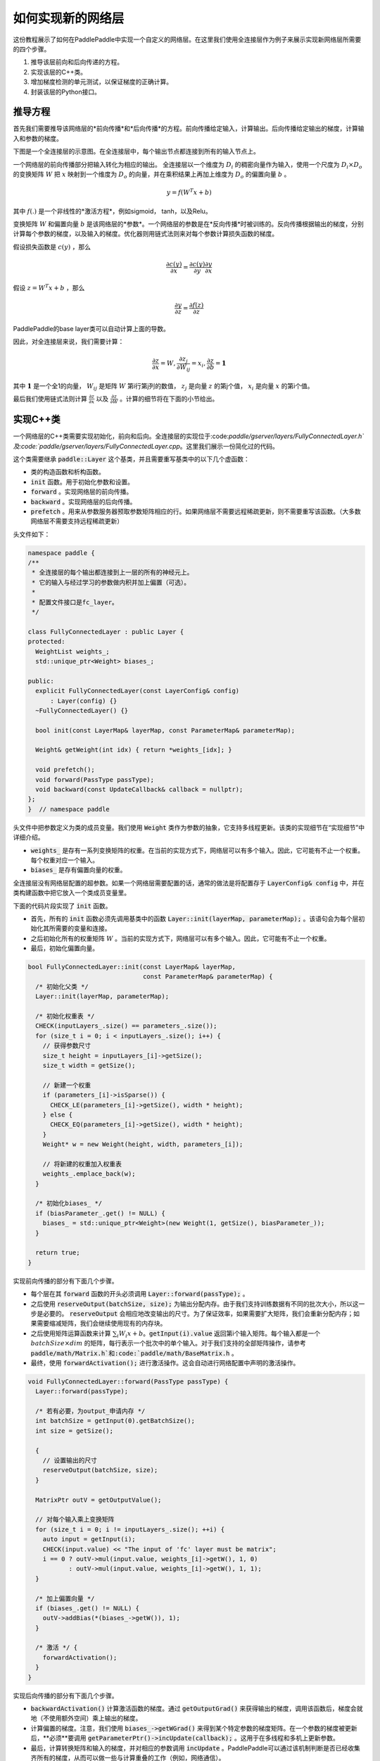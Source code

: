 ==================
如何实现新的网络层
==================

这份教程展示了如何在PaddlePaddle中实现一个自定义的网络层。在这里我们使用全连接层作为例子来展示实现新网络层所需要的四个步骤。

1. 推导该层前向和后向传递的方程。
2. 实现该层的C++类。
3. 增加梯度检测的单元测试，以保证梯度的正确计算。
4. 封装该层的Python接口。

推导方程
================

首先我们需要推导该网络层的*前向传播*和*后向传播*的方程。前向传播给定输入，计算输出。后向传播给定输出的梯度，计算输入和参数的梯度。

下图是一个全连接层的示意图。在全连接层中，每个输出节点都连接到所有的输入节点上。

..  image:: src/FullyConnected.jpg
    :align: center
    :scale: 60 %

一个网络层的前向传播部分把输入转化为相应的输出。
全连接层以一个维度为 :math:`D_i` 的稠密向量作为输入，使用一个尺度为 :math:`D_i \times D_o` 的变换矩阵 :math:`W` 把 :math:`x` 映射到一个维度为 :math:`D_o` 的向量，并在乘积结果上再加上维度为 :math:`D_o` 的偏置向量 :math:`b` 。

.. math::

   y = f(W^T x + b)

其中 :math:`f(.)` 是一个非线性的*激活方程*，例如sigmoid， tanh，以及Relu。

变换矩阵 :math:`W` 和偏置向量 :math:`b`  是该网络层的*参数*。一个网络层的参数是在*反向传播*时被训练的。反向传播根据输出的梯度，分别计算每个参数的梯度，以及输入的梯度。优化器则用链式法则来对每个参数计算损失函数的梯度。

假设损失函数是 :math:`c(y)` ，那么

.. math::

   \frac{\partial c(y)}{\partial x} = \frac{\partial c(y)}{\partial y} \frac{\partial y}{\partial x}

假设 :math:`z = W^T x + b` ，那么

.. math::

   \frac{\partial y}{\partial z} = \frac{\partial f(z)}{\partial z}

PaddlePaddle的base layer类可以自动计算上面的导数。

因此，对全连接层来说，我们需要计算：

.. math::

   \frac{\partial z}{\partial x} = W, \frac{\partial z_j}{\partial W_{ij}} = x_i, \frac{\partial z}{\partial b} = \mathbf 1

其中 :math:`\mathbf 1` 是一个全1的向量， :math:`W_{ij}` 是矩阵 :math:`W` 第i行第j列的数值， :math:`z_j` 是向量 :math:`z` 的第j个值， :math:`x_i` 是向量 :math:`x` 的第i个值。

最后我们使用链式法则计算 :math:`\frac{\partial z}{\partial x}` 以及 :math:`\frac{\partial z}{\partial W}` 。计算的细节将在下面的小节给出。

实现C++类
===================

一个网络层的C++类需要实现初始化，前向和后向。全连接层的实现位于:code:`paddle/gserver/layers/FullyConnectedLayer.h`及:code:`paddle/gserver/layers/FullyConnectedLayer.cpp`。这里我们展示一份简化过的代码。

这个类需要继承 :code:`paddle::Layer` 这个基类，并且需要重写基类中的以下几个虚函数：

- 类的构造函数和析构函数。
- :code:`init` 函数。用于初始化参数和设置。
- :code:`forward` 。实现网络层的前向传播。
- :code:`backward` 。实现网络层的后向传播。
- :code:`prefetch` 。用来从参数服务器预取参数矩阵相应的行。如果网络层不需要远程稀疏更新，则不需要重写该函数。（大多数网络层不需要支持远程稀疏更新）


头文件如下：

.. code-block:: c++

    namespace paddle {
    /**
     * 全连接层的每个输出都连接到上一层的所有的神经元上。
     * 它的输入与经过学习的参数做内积并加上偏置（可选）。
     *
     * 配置文件接口是fc_layer。
     */

    class FullyConnectedLayer : public Layer {
    protected:
      WeightList weights_;
      std::unique_ptr<Weight> biases_;

    public:
      explicit FullyConnectedLayer(const LayerConfig& config)
          : Layer(config) {}
      ~FullyConnectedLayer() {}

      bool init(const LayerMap& layerMap, const ParameterMap& parameterMap);

      Weight& getWeight(int idx) { return *weights_[idx]; }

      void prefetch();
      void forward(PassType passType);
      void backward(const UpdateCallback& callback = nullptr);
    };
    }  // namespace paddle

头文件中把参数定义为类的成员变量。我们使用 :code:`Weight` 类作为参数的抽象，它支持多线程更新。该类的实现细节在“实现细节”中详细介绍。

- :code:`weights_` 是存有一系列变换矩阵的权重。在当前的实现方式下，网络层可以有多个输入。因此，它可能有不止一个权重。每个权重对应一个输入。
- :code:`biases_` 是存有偏置向量的权重。

全连接层没有网络层配置的超参数。如果一个网络层需要配置的话，通常的做法是将配置存于 :code:`LayerConfig& config` 中，并在类构建函数中把它放入一个类成员变量里。

下面的代码片段实现了 :code:`init` 函数。

- 首先，所有的 :code:`init` 函数必须先调用基类中的函数 :code:`Layer::init(layerMap, parameterMap);` 。该语句会为每个层初始化其所需要的变量和连接。
- 之后初始化所有的权重矩阵 :math:`W` 。当前的实现方式下，网络层可以有多个输入。因此，它可能有不止一个权重。
- 最后，初始化偏置向量。


.. code-block:: c++

    bool FullyConnectedLayer::init(const LayerMap& layerMap,
                                   const ParameterMap& parameterMap) {
      /* 初始化父类 */
      Layer::init(layerMap, parameterMap);

      /* 初始化权重表 */
      CHECK(inputLayers_.size() == parameters_.size());
      for (size_t i = 0; i < inputLayers_.size(); i++) {
        // 获得参数尺寸
        size_t height = inputLayers_[i]->getSize();
        size_t width = getSize();

        // 新建一个权重
        if (parameters_[i]->isSparse()) {
          CHECK_LE(parameters_[i]->getSize(), width * height);
        } else {
          CHECK_EQ(parameters_[i]->getSize(), width * height);
        }
        Weight* w = new Weight(height, width, parameters_[i]);

        // 将新建的权重加入权重表
        weights_.emplace_back(w);
      }

      /* 初始化biases_ */
      if (biasParameter_.get() != NULL) {
        biases_ = std::unique_ptr<Weight>(new Weight(1, getSize(), biasParameter_));
      }

      return true;
    }

实现前向传播的部分有下面几个步骤。

- 每个层在其 :code:`forward` 函数的开头必须调用 :code:`Layer::forward(passType);` 。
- 之后使用 :code:`reserveOutput(batchSize, size);` 为输出分配内存。由于我们支持训练数据有不同的批次大小，所以这一步是必要的。 :code:`reserveOutput`  会相应地改变输出的尺寸。为了保证效率，如果需要扩大矩阵，我们会重新分配内存；如果需要缩减矩阵，我们会继续使用现有的内存块。
- 之后使用矩阵运算函数来计算 :math:`\sum_i W_i x + b`。:code:`getInput(i).value` 返回第i个输入矩阵。每个输入都是一个 :math:`batchSize \times dim` 的矩阵，每行表示一个批次中的单个输入。对于我们支持的全部矩阵操作，请参考 :code:`paddle/math/Matrix.h`和:code:`paddle/math/BaseMatrix.h` 。
- 最终，使用 :code:`forwardActivation();` 进行激活操作。这会自动进行网络配置中声明的激活操作。


.. code-block:: c++

    void FullyConnectedLayer::forward(PassType passType) {
      Layer::forward(passType);

      /* 若有必要，为output_申请内存 */
      int batchSize = getInput(0).getBatchSize();
      int size = getSize();

      {
        // 设置输出的尺寸
        reserveOutput(batchSize, size);
      }

      MatrixPtr outV = getOutputValue();

      // 对每个输入乘上变换矩阵
      for (size_t i = 0; i != inputLayers_.size(); ++i) {
        auto input = getInput(i);
        CHECK(input.value) << "The input of 'fc' layer must be matrix";
        i == 0 ? outV->mul(input.value, weights_[i]->getW(), 1, 0)
               : outV->mul(input.value, weights_[i]->getW(), 1, 1);
      }

      /* 加上偏置向量 */
      if (biases_.get() != NULL) {
        outV->addBias(*(biases_->getW()), 1);
      }

      /* 激活 */ {
        forwardActivation();
      }
    }

实现后向传播的部分有下面几个步骤。

- :code:`backwardActivation()` 计算激活函数的梯度。通过 :code:`getOutputGrad()` 来获得输出的梯度，调用该函数后，梯度会就地（不使用额外空间）乘上输出的梯度。
- 计算偏置的梯度。注意，我们使用 :code:`biases_->getWGrad()` 来得到某个特定参数的梯度矩阵。在一个参数的梯度被更新后，**必须**要调用 :code:`getParameterPtr()->incUpdate(callback);` 。这用于在多线程和多机上更新参数。
- 最后，计算转换矩阵和输入的梯度，并对相应的参数调用 :code:`incUpdate` 。PaddlePaddle可以通过该机制判断是否已经收集齐所有的梯度，从而可以做一些与计算重叠的工作（例如，网络通信）。


.. code-block:: c++

    void FullyConnectedLayer::backward(const UpdateCallback& callback) {
      /* 对激活求导 */ {
        backwardActivation();
      }

      if (biases_ && biases_->getWGrad()) {
        biases_->getWGrad()->collectBias(*getOutputGrad(), 1);

        biases_->getParameterPtr()->incUpdate(callback);
      }

      bool syncFlag = hl_get_sync_flag();

      for (size_t i = 0; i != inputLayers_.size(); ++i) {
        /* 计算当前层权重的梯度 */
        if (weights_[i]->getWGrad()) {
          MatrixPtr input_T = getInputValue(i)->getTranspose();
          MatrixPtr oGrad = getOutputGrad();
          {
            weights_[i]->getWGrad()->mul(input_T, oGrad, 1, 1);
          }
        }


        /* 计算输入层的偏差 */
        MatrixPtr preGrad = getInputGrad(i);
        if (NULL != preGrad) {
          MatrixPtr weights_T = weights_[i]->getW()->getTranspose();
          preGrad->mul(getOutputGrad(), weights_T, 1, 1);
        }

        {
          weights_[i]->getParameterPtr()->incUpdate(callback);
        }
      }
    }

 :code:`prefetch` 函数指出了在训练时需要从参数服务器取出的行。仅在远程稀疏训练时有效。使用远程稀疏方式训练时，完整的参数矩阵被分布在不同的参数服务器上。当网络层用一个批次做训练时，该批次的输入中仅有一个子集是非零的。因此，该层仅需要这些非零样本位置所对应的变换矩阵的那些行。 :code:`prefetch` 表明了这些行的标号。

大多数层不需要远程稀疏训练函数。这种情况下不需要重写该函数。

.. code-block:: c++

    void FullyConnectedLayer::prefetch() {
      for (size_t i = 0; i != inputLayers_.size(); ++i) {
        auto* sparseParam =
            dynamic_cast<SparsePrefetchRowCpuMatrix*>(weights_[i]->getW().get());
        if (sparseParam) {
          MatrixPtr input = getInputValue(i);
          sparseParam->addRows(input);
        }
      }
    }

最后，使用 :code:`REGISTER_LAYER(fc, FullyConnectedLayer);` 来注册该层。 :code:`fc` 是该层的标识符， :code:`FullyConnectedLayer` 是该层的类名。

.. code-block:: c++

    namespace paddle {
    REGISTER_LAYER(fc, FullyConnectedLayer);
    }

若 :code:`cpp` 被放在 :code:`paddle/gserver/layers` 目录下，其会自动被加入编译列表。


写梯度检查单元测试
===============================

写梯度检查单元测试是一个验证新实现的层是否正确的相对简单的办法。梯度检查单元测试通过有限差分法来验证一个层的梯度。首先对输入做一个小的扰动 :math:`\Delta x` ，然后观察到输出的变化为 :math:`\Delta y` ，那么，梯度就可以通过这个方程计算得到 :math:`\frac{\Delta y}{\Delta x }` 。之后，再用这个梯度去和 :code:`backward` 函数得到的梯度去对比，以保证梯度计算的正确性。需要注意的是梯度检查仅仅验证了梯度的计算，并不保证 :code:`forward` 和 :code:`backward` 函数的实现是正确的。你需要一些更复杂的单元测试来保证你实现的网络层是正确的。

所有网络层的梯度检查单测都位于 :code:`paddle/gserver/tests/test_LayerGrad.cpp` 。我们建议你在写新网络层时把测试代码放入新的文件中。下面列出了全连接层的梯度检查单元测试。它包含以下几步：

+ 生成网络层配置。网络层配置包含以下几项：
   - 偏置参数的大小。（例子中是4096）
   - 层的类型。（例子中是fc）
   - 层的大小。（例子中是4096）
   - 激活的类型。（例子中是softmax）
   - dropout的比例。（例子中是0.1）
+ 配置网络层的输入。在这个例子里，我们仅有一个输入。
   - 输入的类型（ :code:`INPUT_DATA` ），可以是以下几种：
       - :code:`INPUT_DATA` ：稠密向量。
       - :code:`INPUT_LABEL` ：整数。
       - :code:`INPUT_DATA_TARGET` ：稠密向量，但不用于计算梯度。
       - :code:`INPUT_SEQUENCE_DATA` ：含有序列信息的稠密向量。
       - :code:`INPUT_HASSUB_SEQUENCE_DATA` ：含有序列信息和子序列信息的稠密向量。
       - :code:`INPUT_SEQUENCE_LABEL` ：含有序列信息的整数。
       - :code:`INPUT_SPARSE_NON_VALUE_DATA` ：0-1稀疏数据。
       - :code:`INPUT_SPARSE_FLOAT_VALUE_DATA` ：浮点稀疏数据。
   - 输入的名字。（例子中是 :code:`layer_0` ）
   - 输入的大小。（例子中是8192）
   - 非零数字的个数，仅对稀疏数据有效。
   - 稀疏数据的格式，仅对稀疏数据有效。
+ 对每个输入，都需要调用一次 :code:`config.layerConfig.add_inputs();` 。
+ 调用 :code:`testLayerGrad` 来做梯度检查。它包含以下参数。
   - 层和输入的配置。（例子中是 :code:`config` ）
   - 网络层的类型。（例子中是 :code:`fc` ）
   - 梯度检查的输入数据的批次大小。（例子中是100）
   - 输入是否是转置的。大多数层需要设置为 :code:`false` 。（例子中是 :code:`false` ）
   - 是否使用权重。有些层或者激活需要做归一化以保证它们的输出的和是一个常数。例如，softmax激活的输出的和总是1。在这种情况下，我们不能通过常规的梯度检查的方式来计算梯度。因此我们采用输出的加权和（非常数）来计算梯度。（例子中是 :code:`true` ，因为全连接层的激活可以是softmax）

.. code-block:: c++

    void testFcLayer(string format, size_t nnz) {
      // Create layer configuration.
      TestConfig config;
      config.biasSize = 4096;
      config.layerConfig.set_type("fc");
      config.layerConfig.set_size(4096);
      config.layerConfig.set_active_type("softmax");
      config.layerConfig.set_drop_rate(0.1);
      // Setup inputs.
      config.inputDefs.push_back(
          {INPUT_DATA, "layer_0", 8192, nnz, ParaSparse(format)});
        config.layerConfig.add_inputs();
      LOG(INFO) << config.inputDefs[0].sparse.sparse << " "
                << config.inputDefs[0].sparse.format;
      for (auto useGpu : {false, true}) {
        testLayerGrad(config, "fc", 100, /* trans */ false, useGpu,
                      /* weight */ true);
      }
    }

如果你要为了测试而增加新的文件，例如 :code:`paddle/gserver/tests/testFCGrad.cpp` ，你需要把该文件加入 :code:`paddle/gserver/tests/CMakeLists.txt` 中。下面给出了一个例子。当你执行命令 :code:`make tests` 时，所有的单测都会被执行一次。注意，有些层可能需要高精度来保证梯度检查单测正确执行。你需要在配置cmake时将 :code:`WITH_DOUBLE` 设置为 `ON` 。

.. code-block:: bash

    add_unittest_without_exec(test_FCGrad
        test_FCGrad.cpp
        LayerGradUtil.cpp
        TestUtil.cpp)

    add_test(NAME test_FCGrad
        COMMAND test_FCGrad)


实现python封装
========================

python封装的实现使得我们可以在配置文件中使用新实现的网络层。所有的python封装都在 :code:`python/paddle/trainer/config_parser.py` 中。全连接层python封装的例子中包含下面几步：

- 所有的Python封装都使用 :code:`@config_layer('fc')` 这样的装饰器。网络层的标识符为 :code:`fc` 。
- 实现构造函数 :code:`__init__` 。
	- 它首先调用基构造函数 :code:`super(FCLayer, self).__init__(name, 'fc', size, inputs=inputs, **xargs)` 。 :code:`FCLayer` 是Python封装的类名。 :code:`fc` 是网络层的标识符。为了封装能够正确工作，这些名字必须要写对。
	- 之后，计算变换矩阵的大小和格式（是否稀疏）。

.. code-block:: python

    @config_layer('fc')
    class FCLayer(LayerBase):
        def __init__(
                self,
                name,
                size,
                inputs,
                bias=True,
                **xargs):
            super(FCLayer, self).__init__(name, 'fc', size, inputs=inputs, **xargs)
            for input_index in xrange(len(self.inputs)):
                input_layer = self.get_input_layer(input_index)
                psize = self.config.size * input_layer.size
                dims = [input_layer.size, self.config.size]
                format = self.inputs[input_index].format
                sparse = format == "csr" or format == "csc"
                if sparse:
                    psize = self.inputs[input_index].nnz
                self.create_input_parameter(input_index, psize, dims, sparse, format)
            self.create_bias_parameter(bias, self.config.size)

在网络配置中，网络层的细节可以通过下面这些代码片段来指定。这个类的参数包括：

- :code:`name` 是网络层实例的名字标识符。
- :code:`type` 是网络层的类型，通过网络层的标识符来指定。
- :code:`size` 是网络层输出的大小。
- :code:`bias` 表明这个层的一个实例是否需要偏置。
- :code:`inputs` 说明这个层的输入，输入是由一个list中的网络层实例的名字组成的。

.. code-block:: python

    Layer(
        name = "fc1",
        type = "fc",
        size = 64,
        bias = True,
        inputs = [Input("pool3")]
    )

我们建议你为你的Python封装实现一个“助手”，使得搭模型时更方便。具体可以参考 :code:`python/paddle/trainer_config_helpers/layers.py` 。
